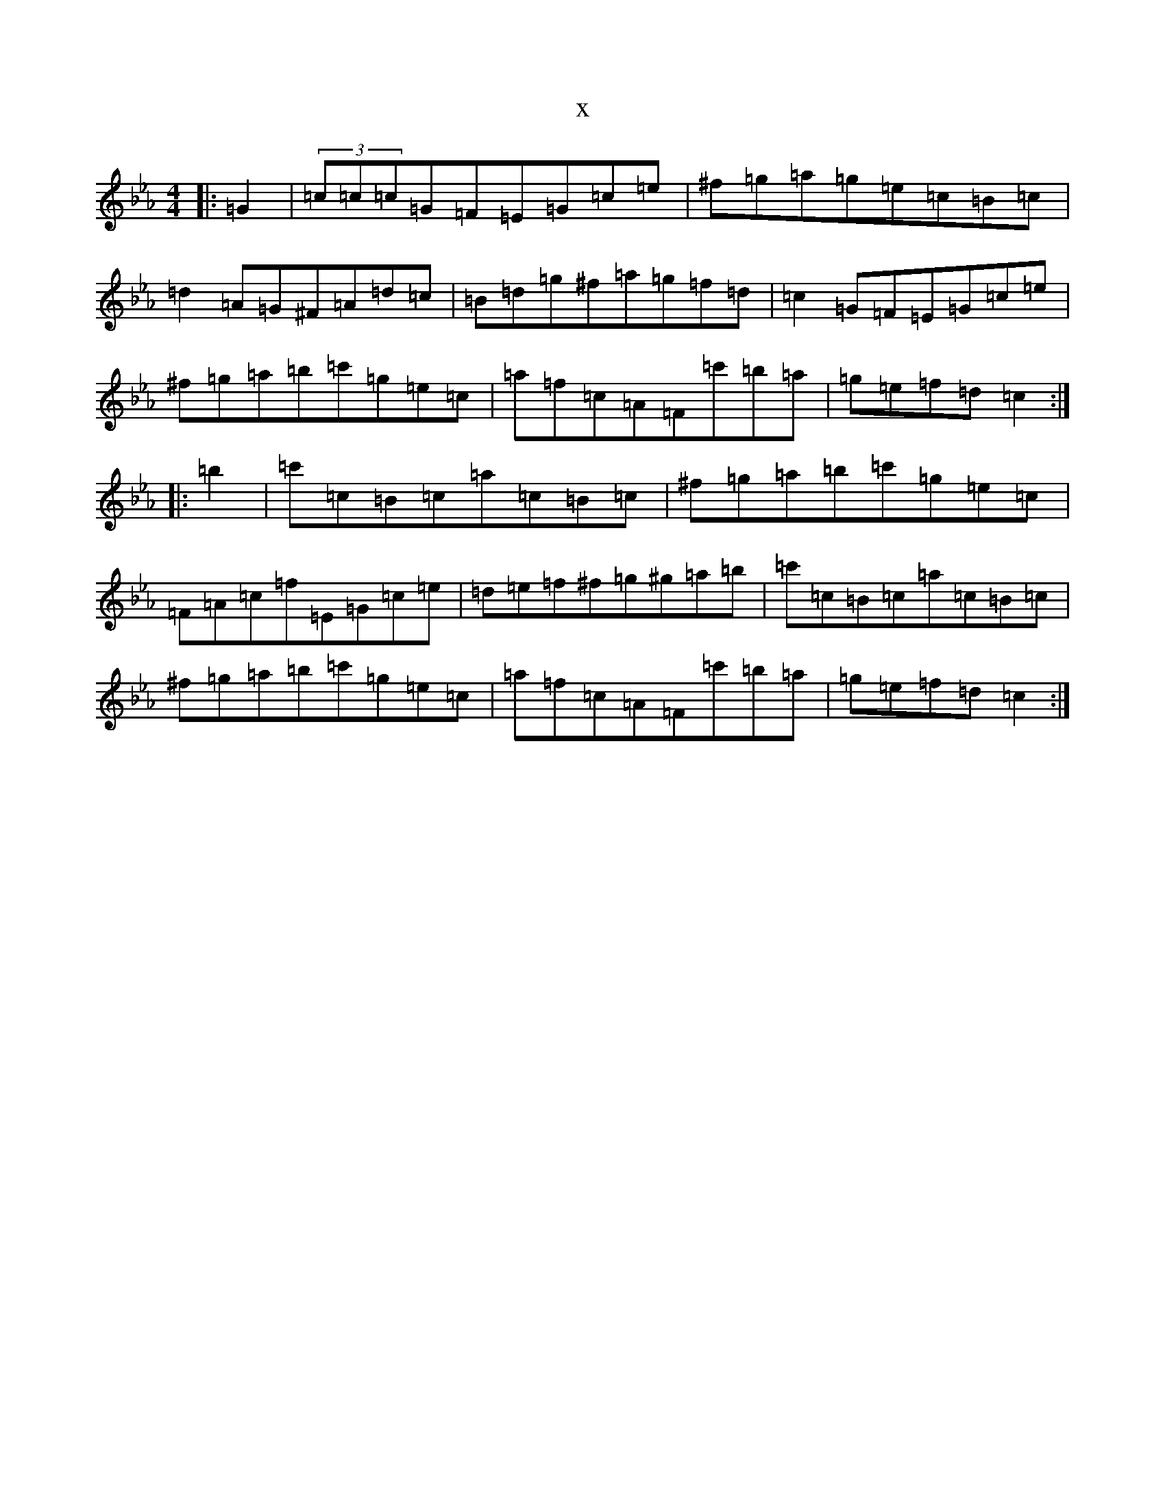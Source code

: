 X:6251
T:x
L:1/8
M:4/4
K: C minor
|:=G2|(3=c=c=c=G=F=E=G=c=e|^f=g=a=g=e=c=B=c|=d2=A=G^F=A=d=c|=B=d=g^f=a=g=f=d|=c2=G=F=E=G=c=e|^f=g=a=b=c'=g=e=c|=a=f=c=A=F=c'=b=a|=g=e=f=d=c2:||:=b2|=c'=c=B=c=a=c=B=c|^f=g=a=b=c'=g=e=c|=F=A=c=f=E=G=c=e|=d=e=f^f=g^g=a=b|=c'=c=B=c=a=c=B=c|^f=g=a=b=c'=g=e=c|=a=f=c=A=F=c'=b=a|=g=e=f=d=c2:|